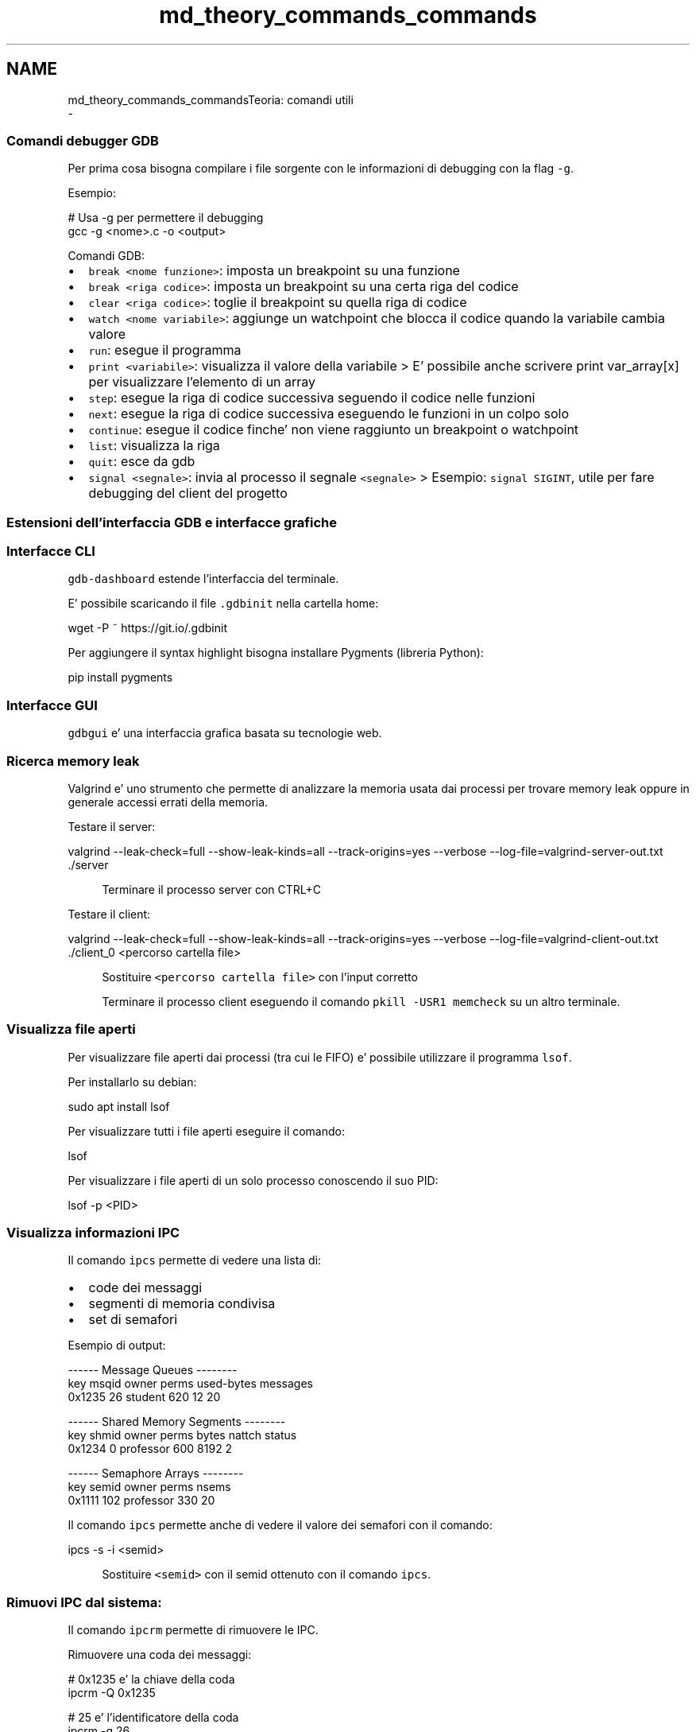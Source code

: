 .TH "md_theory_commands_commands" 3 "Mar 21 Giu 2022" "Version 1.0.0" "SYSTEM_CALL" \" -*- nroff -*-
.ad l
.nh
.SH NAME
md_theory_commands_commandsTeoria: comandi utili 
 \- 
.SS "Comandi debugger GDB"
.PP
Per prima cosa bisogna compilare i file sorgente con le informazioni di debugging con la flag \fC-g\fP\&.
.PP
Esempio: 
.PP
.nf
# Usa -g per permettere il debugging
gcc -g <nome>\&.c -o <output>

.fi
.PP
.PP
Comandi GDB:
.IP "\(bu" 2
\fCbreak <nome funzione>\fP: imposta un breakpoint su una funzione
.IP "\(bu" 2
\fCbreak <riga codice>\fP: imposta un breakpoint su una certa riga del codice
.IP "\(bu" 2
\fCclear <riga codice>\fP: toglie il breakpoint su quella riga di codice
.IP "\(bu" 2
\fCwatch <nome variabile>\fP: aggiunge un watchpoint che blocca il codice quando la variabile cambia valore
.IP "\(bu" 2
\fCrun\fP: esegue il programma
.IP "\(bu" 2
\fCprint <variabile>\fP: visualizza il valore della variabile > E' possibile anche scrivere print var_array[x] per visualizzare l'elemento di un array
.IP "\(bu" 2
\fCstep\fP: esegue la riga di codice successiva seguendo il codice nelle funzioni
.IP "\(bu" 2
\fCnext\fP: esegue la riga di codice successiva eseguendo le funzioni in un colpo solo
.IP "\(bu" 2
\fCcontinue\fP: esegue il codice finche' non viene raggiunto un breakpoint o watchpoint
.IP "\(bu" 2
\fClist\fP: visualizza la riga
.IP "\(bu" 2
\fCquit\fP: esce da gdb
.IP "\(bu" 2
\fCsignal <segnale>\fP: invia al processo il segnale \fC<segnale>\fP > Esempio: \fCsignal SIGINT\fP, utile per fare debugging del client del progetto
.PP
.PP
.SS "Estensioni dell'interfaccia GDB e interfacce grafiche"
.PP
.SS "Interfacce CLI"
.PP
\fCgdb-dashboard\fP estende l'interfaccia del terminale\&.
.PP
.PP
E' possibile scaricando il file \fC\&.gdbinit\fP nella cartella home: 
.PP
.nf
wget -P ~ https://git\&.io/\&.gdbinit

.fi
.PP
.PP
Per aggiungere il syntax highlight bisogna installare Pygments (libreria Python): 
.PP
.nf
pip install pygments

.fi
.PP
.PP
.SS "Interfacce GUI"
.PP
\fCgdbgui\fP e' una interfaccia grafica basata su tecnologie web\&.
.PP
.PP
.SS "Ricerca memory leak"
.PP
Valgrind e' uno strumento che permette di analizzare la memoria usata dai processi per trovare memory leak oppure in generale accessi errati della memoria\&.
.PP
Testare il server: 
.PP
.nf
valgrind --leak-check=full \
    --show-leak-kinds=all \
    --track-origins=yes \
    --verbose \
    --log-file=valgrind-server-out\&.txt \
    \&./server

.fi
.PP
 
.PP
.RS 4
Terminare il processo server con CTRL+C 
.RE
.PP
.PP
Testare il client: 
.PP
.nf
valgrind --leak-check=full \
    --show-leak-kinds=all \
    --track-origins=yes \
    --verbose \
    --log-file=valgrind-client-out\&.txt \
    \&./client_0 <percorso cartella file>

.fi
.PP
 
.PP
.RS 4
Sostituire \fC<percorso cartella file>\fP con l'input corretto 
.RE
.PP
.PP
.RS 4
Terminare il processo client eseguendo il comando \fCpkill -USR1 memcheck\fP su un altro terminale\&. 
.RE
.PP
.PP
.SS "Visualizza file aperti"
.PP
Per visualizzare file aperti dai processi (tra cui le FIFO) e' possibile utilizzare il programma \fClsof\fP\&.
.PP
Per installarlo su debian: 
.PP
.nf
sudo apt install lsof

.fi
.PP
.PP
Per visualizzare tutti i file aperti eseguire il comando: 
.PP
.nf
lsof

.fi
.PP
.PP
Per visualizzare i file aperti di un solo processo conoscendo il suo PID: 
.PP
.nf
lsof -p <PID>

.fi
.PP
.PP
.SS "Visualizza informazioni IPC"
.PP
Il comando \fCipcs\fP permette di vedere una lista di:
.IP "\(bu" 2
code dei messaggi
.IP "\(bu" 2
segmenti di memoria condivisa
.IP "\(bu" 2
set di semafori
.PP
.PP
Esempio di output: 
.PP
.nf
------ Message Queues --------
key     msqid  owner    perms  used-bytes  messages
0x1235  26     student  620    12          20

------ Shared Memory Segments --------
key     shmid  owner      perms  bytes  nattch  status
0x1234  0      professor  600    8192   2

------ Semaphore Arrays --------
key     semid  owner      perms  nsems
0x1111  102    professor  330    20

.fi
.PP
.PP
Il comando \fCipcs\fP permette anche di vedere il valore dei semafori con il comando: 
.PP
.nf
ipcs -s -i <semid>

.fi
.PP
 
.PP
.RS 4
Sostituire \fC<semid>\fP con il semid ottenuto con il comando \fCipcs\fP\&. 
.RE
.PP
.PP
.SS "Rimuovi IPC dal sistema:"
.PP
Il comando \fCipcrm\fP permette di rimuovere le IPC\&.
.PP
Rimuovere una coda dei messaggi: 
.PP
.nf
# 0x1235 e' la chiave della coda
ipcrm -Q 0x1235

# 25 e' l'identificatore della coda
ipcrm -q 26

.fi
.PP
.PP
Rimuovere un segmento di memoria condivisa: 
.PP
.nf
# 0x1234 e' la chiave della memoria condivisa
ipcrm -M 0x1234

# 0 e' l'identificatore della memoria condivisa
ipcrm -m 0

.fi
.PP
.PP
Rimuovere un set di semafori: 
.PP
.nf
# 0x1111 e' la chiave del set di semafori
ipcrm -S 0x1111

# 102 e' l'identificatore del set di semafori
ipcrm -s 102

.fi
.PP
 
